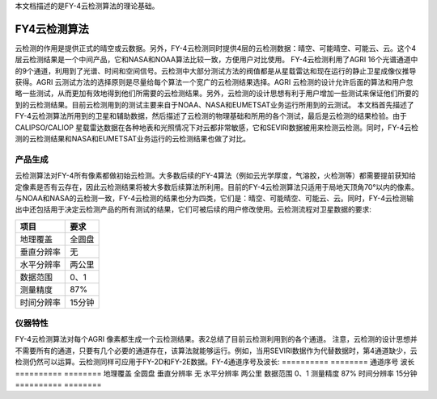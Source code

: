
本文档描述的是FY-4云检测算法的理论基础。

FY4云检测算法
*************

云检测的作用是提供正式的晴空或云数据。另外，FY-4云检测同时提供4层的云检测数据：晴空、可能晴空、可能云、云。这个4层云检测结果是一个中间产品，它和NASA和NOAA算法比较一致，方便用户对比使用。
FY-4云检测利用了AGRI 16个光谱通道中的9个通道，利用到了光谱、时间和空间信号。云检测中大部分测试方法的阀值都是从星载雷达和现在运行的静止卫星成像仪推导获得。AGRI 云测试方法的选择原则是尽量给每个算法一个宽广的云检测结果选择。AGRI 云检测的设计允许后面的算法和用户忽略一些测试，从而更加有效地得到他们所需要的云检测结果。另外，云检测的设计思想有利于用户增加一些测试来保证他们所要的到的云检测结果。目前云检测用到的测试主要来自于NOAA、NASA和EUMETSAT业务运行所用到的云测试。
本文档首先描述了FY-4云检测算法所用到的卫星和辅助数据，然后描述了云检测的物理基础和所用的各个测试，最后是云检测的结果检验。由于CALIPSO/CALIOP 星载雷达数据在各种地表和光照情况下对云都非常敏感，它和SEVIRI数据被用来检测云检测。同时，FY-4云检测的云检测结果和NASA和EUMETSAT业务运行的云检测结果也做了对比。

产品生成
===========

云检测算法对FY-4所有像素都做初始云检测。大多数后续的FY-4算法（例如云光学厚度，气溶胶，火检测等）都需要提前获知给定像素是否有云存在，因此云检测结果将被大多数后续算法所利用。目前的FY-4云检测算法只适用于局地天顶角70°以内的像素。与NOAA和NASA的云检测一致，FY-4云检测的结果也分为四类，它们是：晴空、可能晴空、可能云、云。同时，FY-4云检测输出中还包括用于决定云检测产品的所有测试的结果，它们可被后续的用户修改使用。云检测流程对卫星数据的要求:

========== ========
项目         要求    
========== ========
地理覆盖     全圆盘
垂直分辨率   无
水平分辨率   两公里
数据范围     0、1
测量精度     87%
时间分辨率   15分钟
========== ========

仪器特性
==========
FY-4云检测算法对每个AGRI 像素都生成一个云检测结果。表2总结了目前云检测利用到的各个通道。 注意，云检测的设计思想并不需要所有的通道，只要有几个必要的通道存在，该算法就能够运行。例如，当用SEVIRI数据作为代替数据时，第4通道缺少，云检测仍然可以运算。云检测同样可应用于FY-2D和FY-2E数据。FY-4通道序号及波长:
========== ========
通道序号     波长    
========== ========
地理覆盖     全圆盘
垂直分辨率   无
水平分辨率   两公里
数据范围     0、1
测量精度     87%
时间分辨率   15分钟
========== ========